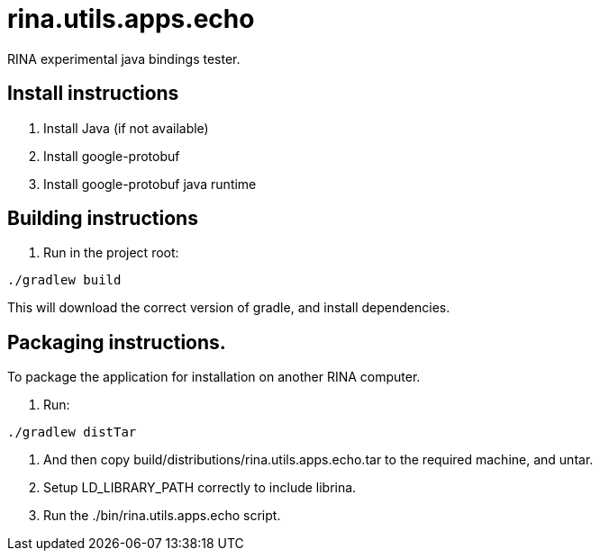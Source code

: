 = rina.utils.apps.echo

RINA experimental java bindings tester.



== Install instructions

. Install Java (if not available)

. Install google-protobuf

. Install google-protobuf java runtime



== Building instructions

. Run in the project root:

[source]
----
./gradlew build
----

This will download the correct version of gradle, and install dependencies.


== Packaging instructions.

To package the application for installation on another RINA computer.

1. Run: 

[source]
----
./gradlew distTar

----

2. And then copy build/distributions/rina.utils.apps.echo.tar to the required machine, and untar.

3. Setup LD_LIBRARY_PATH correctly to include librina.

4. Run the ./bin/rina.utils.apps.echo script.



